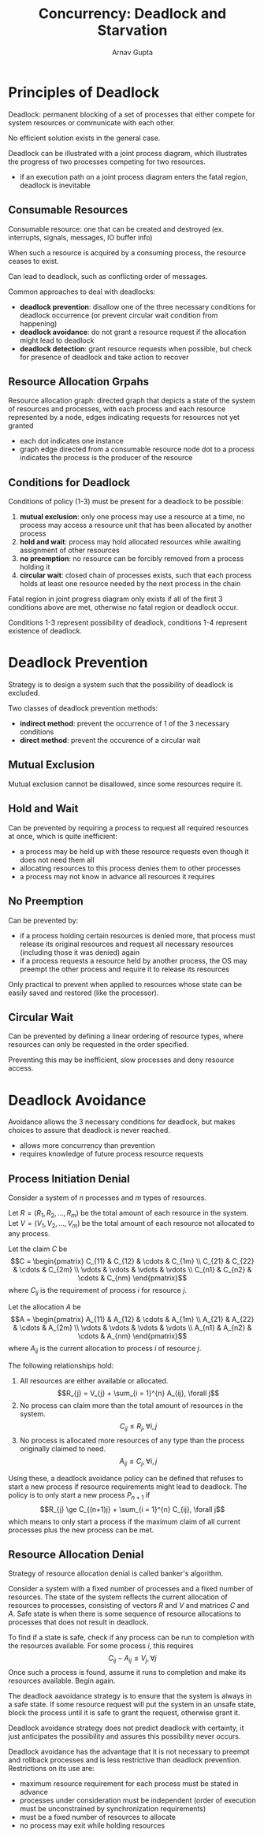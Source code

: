 #+title: Concurrency: Deadlock and Starvation
#+LATEX: \setlength\parindent{0pt}
#+STARTUP: latexpreview
#+author: Arnav Gupta

* Principles of Deadlock
Deadlock: permanent blocking of a set of processes that either compete
for system resources or communicate with each other.

No efficient solution exists in the general case.

Deadlock can be illustrated with a joint process diagram, which
illustrates the progress of two processes competing for two resources.
- if an execution path on a joint process diagram enters the fatal region,
  deadlock is inevitable

** Consumable Resources
Consumable resource: one that can be created and destroyed (ex. interrupts,
signals, messages, IO buffer info)

When such a resource is acquired by a consuming process, the resource
ceases to exist.

Can lead to deadlock, such as conflicting order of messages.

Common approaches to deal with deadlocks:
- *deadlock prevention*: disallow one of the three necessary conditions
  for deadlock occurrence (or prevent circular wait condition from
  happening)
- *deadlock avoidance*: do not grant a resource request if the allocation might lead to deadlock
- *deadlock detection*: grant resource requests when possible, but check
  for presence of deadlock and take action to recover

** Resource Allocation Grpahs
Resource allocation graph: directed graph that depicts a state of the system
of resources and processes, with each process and each resource represented
by a node, edges indicating requests for resources not yet granted
- each dot indicates one instance
- graph edge directed from a consumable resource node dot to a process
  indicates the process is the producer of the resource

** Conditions for Deadlock
Conditions of policy (1-3) must be present for a deadlock to be possible:
1. *mutual exclusion*: only one process may use a resource at a time, no process
   may access a resource unit that has been allocated by another process
2. *hold and wait*: process may hold allocated resources while awaiting assignment
   of other resources
3. *no preemption*: no resource can be forcibly removed from a process holding it
4. *circular wait*: closed chain of processes exists, such that each process
   holds at least one resource needed by the next process in the chain

Fatal region in joint progress diagram only exists if all of the first 3 conditions
above are met, otherwise no fatal region or deadlock occur.

Conditions 1-3 represent possibility of deadlock,
conditions 1-4 represent existence of deadlock.

* Deadlock Prevention
Strategy is to design a system such that the possibility of deadlock is excluded.

Two classes of deadlock prevention methods:
- *indirect method*: prevent the occurrence of 1 of the 3 necessary conditions
- *direct method*: prevent the occurence of a circular wait

** Mutual Exclusion
Mutual exclusion cannot be disallowed, since some resources require it.

** Hold and Wait
Can be prevented by requiring a process to request all required resources at once,
which is quite inefficient:
- a process may be held up with these resource requests even though it does not
  need them all
- allocating resources to this process denies them to other processes
- a process may not know in advance all resources it requires

** No Preemption
Can be prevented by:
- if a process holding certain resources is denied more, that process must release
  its original resources and request all necessary resources (including those it was
  denied) again
- if a process requests a resource held by another process, the OS may preempt the
  other process and require it to release its resources

Only practical to prevent when applied to resources whose state can be easily
saved and restored (like the processor).

** Circular Wait
Can be prevented by defining a linear ordering of resource types, where resources
can only be requested in the order specified.

Preventing this may be inefficient, slow processes and deny resource access.

* Deadlock Avoidance
Avoidance allows the 3 necessary conditions for deadlock, but makes choices
to assure that deadlock is never reached.
- allows more concurrency than prevention
- requires knowledge of future process resource requests

** Process Initiation Denial
Consider a system of $n$ processes and $m$ types of resources.

Let $R = (R_{1}, R_{2}, \dots, R_{m})$ be the total amount of
each resource in the system.
Let $V = (V_{1}, V_{2}, \dots, V_{m})$ be the total amount of
each resource not allocated to any process.

Let the claim $C$ be
$$C = \begin{pmatrix}
       C_{11} & C_{12} & \cdots & C_{1m} \\
       C_{21} & C_{22} & \cdots & C_{2m} \\
       \vdots & \vdots & \vdots & \vdots \\
       C_{n1} & C_{n2} & \cdots & C_{nm}
\end{pmatrix}$$
where $C_{ij}$ is the requirement of process $i$ for resource $j$.

Let the allocation $A$ be
$$A = \begin{pmatrix}
        A_{11} & A_{12} & \cdots & A_{1m} \\
        A_{21} & A_{22} & \cdots & A_{2m} \\
        \vdots & \vdots & \vdots & \vdots \\
        A_{n1} & A_{n2} & \cdots & A_{nm}
\end{pmatrix}$$
where $A_{ij}$ is the current allocation to process $i$ of resource $j$.

The following relationships hold:
1. All resources are either available or allocated.
    $$R_{j} = V_{j} + \sum_{i = 1}^{n} A_{ij}, \forall j$$
2. No process can claim more than the total amount of resources
    in the system.
    $$C_{ij} \le R_{j}, \forall i, j$$
3. No process is allocated more resources of any type than the process
    originally claimed to need.
    $$A_{ij} \le C_{j}, \forall i, j$$

Using these, a deadlock avoidance policy can be defined that refuses to start
a new process if resource requirements might lead to deadlock.
The policy is to only start a new process $P_{n+1}$ if
$$R_{j} \ge C_{(n+1)j} + \sum_{i = 1}^{n} C_{ij}, \forall j$$
which means to only start a process if the maximum claim of all
current processes plus the new process can be met.

** Resource Allocation Denial
Strategy of resource allocation denial is called banker's algorithm.

Consider a system with a fixed number of processes and a fixed number of resources.
The state of the system reflects the current allocation of resources to processes,
consisting of vectors $R$ and $V$ and matrices $C$ and $A$.
Safe state is when there is some sequence of resource allocations to processes
that does not result in deadlock.

To find if a state is safe, check if any process can be run to completion with
the resources available. For some process $i$, this requires
$$C_{ij} - A_{ij} \le V_{j}, \forall j$$
Once such a process is found, assume it runs to completion and make its resources
available. Begin again.

The deadlock aavoidance strategy is to ensure that the system is always in a
safe state. If some resource request will put the system in an unsafe state,
block the process until it is safe to grant the request, otherwise grant it.

Deadlock avoidance strategy does not predict deadlock with certainty,
it just anticipates the possibility and assures this possibility never occurs.

Deadlock avoidance has the advantage that it is not necessary to preempt and
rollback processes and is less restrictive than deadlock prevention.
Restrictions on its use are:
- maximum resource requirement for each process must be stated in advance
- processes under consideration must be independent (order of execution
  must be unconstrained by synchronization requirements)
- must be a fixed number of resources to allocate
- no process may exit while holding resources
